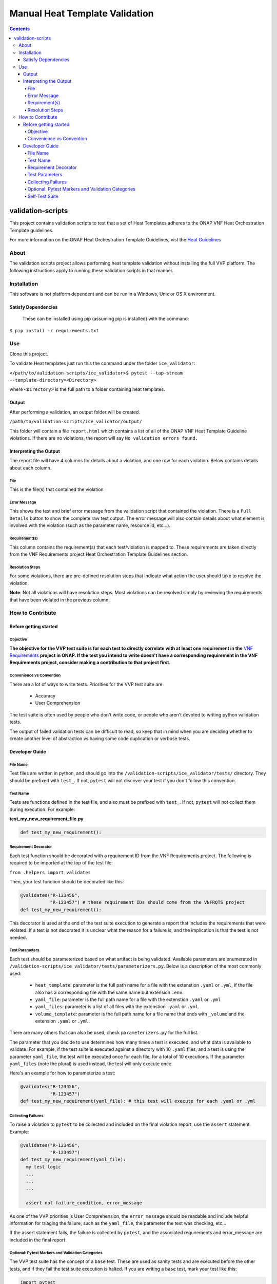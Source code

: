 .. This work is licensed under a Creative Commons Attribution 4.0 International License.
.. http://creativecommons.org/licenses/by/4.0
.. Copyright 2019 AT&T Intellectual Property.  All rights reserved.

Manual Heat Template Validation
===============================

.. contents::

validation-scripts
------------------

This project contains validation scripts to test
that a set of Heat Templates adheres to
the ONAP VNF Heat Orchestration Template guidelines.

For more information on the ONAP Heat Orchestration
Template Guidelines, vist the `Heat Guidelines <https://onap.readthedocs.io/en/latest/submodules/vnfrqts/requirements.git/docs/Chapter5/Heat/index.html>`__

About
_____

The validation scripts project allows performing heat template
validation without installing the full VVP platform. The following
instructions apply to running these validation scripts in that manner.


Installation
____________

This software is not platform dependent and can be run in a Windows, Unix or
OS X environment.

Satisfy Dependencies
####################


 These can be installed using pip (assuming pip is installed) with the command:

``$ pip install -r requirements.txt``

Use
___

Clone this project.

To validate Heat templates just run this the command under the folder ``ice_validator``:

``</path/to/validation-scripts/ice_validator>$ pytest --tap-stream --template-directory=<Directory>``

where ``<Directory>`` is the full path to a folder containing heat templates.

Output
######

After performing a validation, an output folder will be created.

``/path/to/validation-scripts/ice_validator/output/``

This folder will contain a file ``report.html`` which contains a list of all
of the ONAP VNF Heat Template Guideline violations. If there are no violations,
the report will say ``No validation errors found.``

Interpreting the Output
#######################

The report file will have 4 columns for details about a violation, and one
row for each violation. Below contains details about each column.

File
~~~~

This is the file(s) that contained the violation

Error Message
~~~~~~~~~~~~~

This shows the test and brief error message from the validation script that
contained the violation. There is a ``Full Details`` button to show the
complete raw test output. The error message will also contain details
about what element is involved with the violation (such as the parameter
name, resource id, etc...).

Requirement(s)
~~~~~~~~~~~~~~

This column contains the requirement(s) that each test/violation is
mapped to. These requirements are taken directly from the VNF Requirements
project Heat Orchestration Template Guidelines section.


Resolution Steps
~~~~~~~~~~~~~~~~

For some violations, there are pre-defined resolution steps that
indicate what action the user should take to resolve the violation.

**Note**: Not all violations will have resolution steps. Most violations
can be resolved simply by reviewing the requirements that have been violated
in the previous column.

How to Contribute
_________________

Before getting started
######################

Objective
~~~~~~~~~

**The objective for the VVP test suite is for each
test to directly correlate with at least one requirement in the**
`VNF Requirements <https://onap.readthedocs.io/en/latest/submodules/vnfrqts/requirements.git/docs/index.html>`__
**project in ONAP. If the test you intend to write doesn't
have a corresponding requirement in the VNF Requirements project, consider
making a contribution to that project first.**

Convenience vs Convention
~~~~~~~~~~~~~~~~~~~~~~~~~

There are a lot of ways to write tests. Priorities for the VVP test suite are

 - Accuracy
 - User Comprehension

The test suite is often used by people who don't write code, or people
who aren't devoted to writing python validation tests.

The output of failed validation tests can be difficult to read, so
keep that in mind when you are deciding whether to create another
level of abstraction vs having some code duplication or verbose tests.

Developer Guide
###############

File Name
~~~~~~~~~

Test files are written in python, and should go into the
``/validation-scripts/ice_validator/tests/`` directory. They should be prefixed
with ``test_``. If not, ``pytest`` will not discover your
test if you don't follow this convention.

Test Name
~~~~~~~~~

Tests are functions defined in the test file, and also must be prefixed with
``test_``. If not, ``pytest`` will not collect them during execution.
For example:

**test_my_new_requirement_file.py**

.. code-block:: python

  def test_my_new_requirement():

Requirement Decorator
~~~~~~~~~~~~~~~~~~~~~

Each test function should be decorated with a requirement ID from the
VNF Requirements project. The following is required to be imported at
the top of the test file:

``from .helpers import validates``

Then, your test function should be decorated like this:

.. code-block:: python

  @validates("R-123456",
             "R-123457") # these requirement IDs should come from the VNFRQTS project
  def test_my_new_requirement():

This decorator is used at the end of the test suite execution to generate a
report that includes the requirements that were violated. If a test is not
decorated it is unclear what the reason for a failure is, and the
implication is that the test is not needed.

Test Parameters
~~~~~~~~~~~~~~~

Each test should be parameterized based on what artifact is being validated.
Available parameters are enumerated in
``/validation-scripts/ice_validator/tests/parameterizers.py``. Below is a description
of the most commonly used:

  - ``heat_template``: parameter is the full path name for a file with the
    extenstion ``.yaml`` or ``.yml``,
    if the file also has a corresponding file with the same name but
    extension ``.env``.
  - ``yaml_file``: parameter is the full path name for a file with the
    extenstion ``.yaml`` or ``.yml``
  - ``yaml_files``: parameter is a list of all files with the extenstion
    ``.yaml`` or ``.yml``.
  - ``volume_template``: parameter is the full path name for a file name
    that ends with ``_volume`` and the extension ``.yaml`` or ``.yml``.

There are many others that can also be used, check ``parameterizers.py`` for
the full list.

The parameter that you decide to use determines how many times a test is
executed, and what data is available to validate. For example, if the
test suite is executed against a directory with 10 ``.yaml`` files, and
a test is using the parameter ``yaml_file``, the test will be executed
once for each file, for a total of 10 executions. If the parameter
``yaml_files`` (note the plural) is used instead, the test will
only execute once.

Here's an example for how to parameterize a test:

.. code-block:: python

  @validates("R-123456",
             "R-123457")
  def test_my_new_requirement(yaml_file): # this test will execute for each .yaml or .yml

Collecting Failures
~~~~~~~~~~~~~~~~~~~

To raise a violation to ``pytest`` to be collected and included on the final
violation report, use the ``assert`` statement. Example:

.. code-block:: python

  @validates("R-123456",
             "R-123457")
  def test_my_new_requirement(yaml_file):
    my test logic
    ...
    ...
    ...

    assert not failure_condition, error_message

As one of the VVP priorities is User Comprehension, the ``error_message``
should be readable and include helpful information for triaging the failure,
such as the ``yaml_file``, the parameter the test was checking, etc...

If the assert statement fails, the failure is collected by ``pytest``, and the
associated requirements and error_message are included in the final report.

Optional: Pytest Markers and Validation Categories
~~~~~~~~~~~~~~~~~~~~~~~~~~~~~~~~~~~~~~~~~~~~~~~~~~

The VVP test suite has the concept of a ``base`` test. These are used as
sanity tests and are executed before the other tests, and if they fail the
test suite execution is halted. If you are writing a ``base`` test, mark your
test like this:

.. code-block:: python

  import pytest

  @pytest.mark.base # this is the base test marker
  @validates("R-123456")
  def test_my_new_requirement():

The VVP test suite also has the concept of a ``category`` to
define what additional set of optional tests to execute. The way it works
is by using ``categories`` decorator.

By default, all ``base`` tests and tests with no category are executed.
If you want an additional category to run, pass the command line argument:

``--category=<category>``

This will execute all ``base`` tests, non-marked tests,
and tests marked like the following:

.. code-block:: python

  import pytest

  @categories("<category>") # substitue <category> with the category name
  @validates("R-123456")
  def test_my_new_requirement():

This should be used sparingly, and in practice consider reviewing a requirement
with the VNF Requirements team before adding a test to a category.

Self-Test Suite
~~~~~~~~~~~~~~~

The VVP test suite includes an extensive self-test suite. This can be
executed by running

``</path/to/validation-scripts/ice_validator>$ pytest --self-test tests/``

This self test suite is used as a check for any new or modified tests.

If you are adding a new test, a new self-test ``fixture`` **MUST** be created
in the directory ``/validation-scripts/ice_validator/tests/fixtures``. The
directory should be named identical to the new python file (without the ``.py``
extension), and it should contain 2 subdirectories: ``pass`` and ``fail``.

These directories should include heat templates that pass and fail the new test.
For Example, if I have created a new test called ``test_my_new_requirement.py``
, I should create:

``/validation-scripts/ice_validator/tests/fixtures/test_my_new_requirement/pass``
``/validation-scripts/ice_validator/tests/fixtures/test_my_new_requirement/pass/pass.yaml``
``/validation-scripts/ice_validator/tests/fixtures/test_my_new_requirement/fail``
``/validation-scripts/ice_validator/tests/fixtures/test_my_new_requirement/fail/fail.yaml``

When executing the self-test suite, the templates in these folders are
expected to pass and fail, respectively, **ONLY** for the corresponding test.
They don't need to pass the whole test suite.

